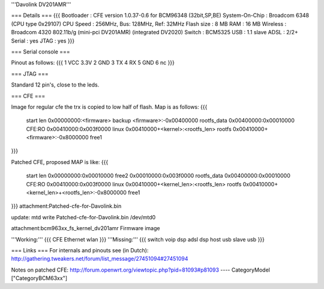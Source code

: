 '''Davolink DV201AMR'''

=== Details ===
{{{
Bootloader     : CFE version 1.0.37-0.6 for BCM96348 (32bit,SP,BE)
System-On-Chip : Broadcom 6348 (CPU type 0x29107)
CPU Speed      : 256MHz, Bus: 128MHz, Ref: 32MHz
Flash size     : 8 MB
RAM            : 16 MB
Wireless       : Broadcom 4320 802.11b/g (mini-pci DV201AMR) (integrated DV2020)
Switch         : BCM5325
USB            : 1.1 slave
ADSL           : 2/2+
Serial         : yes
JTAG           : yes
}}}

=== Serial console ===

Pinout as follows:
{{{
1 VCC 3.3V
2 GND
3 TX
4 RX
5 GND
6 nc
}}}

=== JTAG ===

Standard 12 pin's, close to the leds.

=== CFE ===

Image for regular cfe the trx is copied to low half of flash. Map is as follows:
{{{
  start          len
  0x00000000:<firmware>                           backup
  <firmware>:-0x00400000                          rootfs_data
  0x00400000:0x00010000                           CFE:RO
  0x00410000:0x003f0000                           linux
  0x00410000+<kernel>:<rootfs_len>                rootfs
  0x00410000+<firmware>:-0x8000000                free1
}}}

Patched CFE, proposed MAP is like:
{{{
  start          len
  0x00000000:0x00010000                           free2
  0x00010000:0x003f0000                           rootfs_data
  0x00400000:0x00010000                           CFE:RO
  0x00410000:0x003f0000                           linux
  0x00410000+<kernel_len>:<rootfs_len>            rootfs
  0x00410000+<kernel_len>+<rootfs_len>:-0x8000000 free1
}}}
attachment:Patched-cfe-for-Davolink.bin

update: mtd write Patched-cfe-for-Davolink.bin /dev/mtd0

attachment:bcm963xx_fs_kernel_dv201amr   Firmware image

'''Working:'''
{{{
CFE
Ethernet
wlan
}}}
'''Missing:'''
{{{
switch
voip dsp
adsl dsp
host usb
slave usb
}}}

=== Links ===
For internals and pinouts see (in Dutch):
http://gathering.tweakers.net/forum/list_message/27451094#27451094

Notes on patched CFE:
http://forum.openwrt.org/viewtopic.php?pid=81093#p81093
----
CategoryModel ["CategoryBCM63xx"]
 
